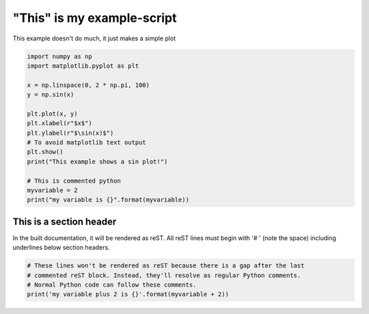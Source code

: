 
.. DO NOT EDIT.
.. THIS FILE WAS AUTOMATICALLY GENERATED BY SPHINX-GALLERY.
.. TO MAKE CHANGES, EDIT THE SOURCE PYTHON FILE:
.. "auto_examples/example.py"
.. LINE NUMBERS ARE GIVEN BELOW.

.. only:: html

    .. note::
        :class: sphx-glr-download-link-note

        :ref:`Go to the end <sphx_glr_download_auto_examples_example.py>`
        to download the full example code.

.. rst-class:: sphx-glr-example-title

.. _sphx_glr_auto_examples_example.py:


"This" is my example-script
===========================

This example doesn't do much, it just makes a simple plot

.. GENERATED FROM PYTHON SOURCE LINES 7-25

.. code-block:: Python


    import numpy as np
    import matplotlib.pyplot as plt

    x = np.linspace(0, 2 * np.pi, 100)
    y = np.sin(x)

    plt.plot(x, y)
    plt.xlabel(r"$x$")
    plt.ylabel(r"$\sin(x)$")
    # To avoid matplotlib text output
    plt.show()
    print("This example shows a sin plot!")

    # This is commented python
    myvariable = 2
    print("my variable is {}".format(myvariable))


.. GENERATED FROM PYTHON SOURCE LINES 26-32

This is a section header
------------------------

In the built documentation, it will be rendered as reST. All reST lines
must begin with '# ' (note the space) including underlines below section
headers.

.. GENERATED FROM PYTHON SOURCE LINES 32-36

.. code-block:: Python


    # These lines won't be rendered as reST because there is a gap after the last
    # commented reST block. Instead, they'll resolve as regular Python comments.
    # Normal Python code can follow these comments.
    print('my variable plus 2 is {}'.format(myvariable + 2))

.. _sphx_glr_download_auto_examples_example.py:

.. only:: html

  .. container:: sphx-glr-footer sphx-glr-footer-example

    .. container:: sphx-glr-download sphx-glr-download-jupyter

      :download:`Download Jupyter notebook: example.ipynb <example.ipynb>`

    .. container:: sphx-glr-download sphx-glr-download-python

      :download:`Download Python source code: example.py <example.py>`


.. only:: html

 .. rst-class:: sphx-glr-signature

    `Gallery generated by Sphinx-Gallery <https://sphinx-gallery.github.io>`_

